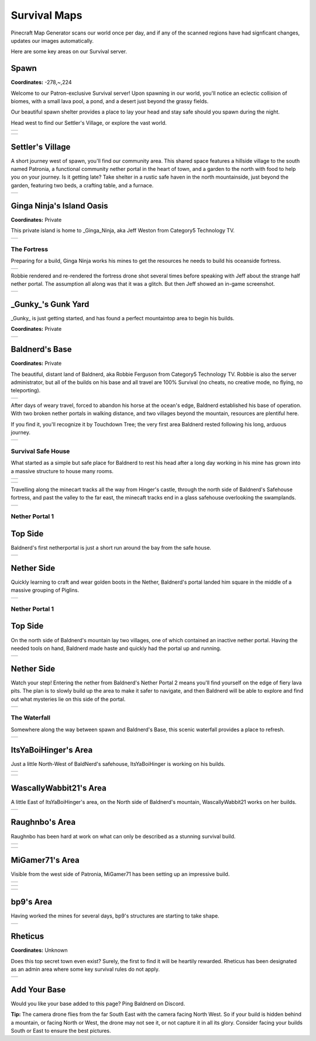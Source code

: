 Survival Maps
=============

Pinecraft Map Generator scans our world once per day, and if any of the scanned regions have had signficant changes, updates our images automatically.

Here are some key areas on our Survival server.

Spawn
^^^^^

**Coordinates:** -278,~,224

Welcome to our Patron-exclusive Survival server! Upon spawning in our world, you'll notice an eclectic collision of biomes, with a small lava pool, a pond, and a desert just beyond the grassy fields.

Our beautiful spawn shelter provides a place to lay your head and stay safe should you spawn during the night.

Head west to find our Settler's Village, or explore the vast world.

.. |spawn_map| image:: ../../img/pinecraft-maps/survival/spawn_map.jpg
    :width: 600px
    :alt: Spawn Map
    :target: https://raw.githubusercontent.com/Cat5TV/pinecraft-docs/main/img/pinecraft-maps/survival/spawn_map.webp

+--------------+
| |spawn_map|  |
+--------------+

.. |spawn| image:: ../../img/pinecraft-maps/survival/spawn.jpg
    :width: 600px
    :alt: Spawn
    :target: https://raw.githubusercontent.com/Cat5TV/pinecraft-docs/main/img/pinecraft-maps/survival/spawn.webp

+----------+
| |spawn|  |
+----------+


Settler's Village
^^^^^^^^^^^^^^^^^

A short journey west of spawn, you'll find our community area. This shared space features a hillside village to the south named Patronia, a functional community nether portal in the heart of town, and a garden to the north with food to help you on your journey. Is it getting late? Take shelter in a rustic safe haven in the north mountainside, just beyond the garden, featuring two beds, a crafting table, and a furnace.

.. |settler| image:: ../../img/pinecraft-maps/survival/settlers-village.jpg
    :width: 600px
    :alt: Settler's Village
    :target: https://raw.githubusercontent.com/Cat5TV/pinecraft-docs/main/img/pinecraft-maps/survival/settlers-village.webp

+------------+
| |settler|  |
+------------+


Ginga Ninja's Island Oasis
^^^^^^^^^^^^^^^^^^^^^^^^^^

**Coordinates:** Private

This private island is home to _Ginga_Ninja, aka Jeff Weston from Category5 Technology TV.

.. |ginganinja| image:: ../../img/pinecraft-maps/survival/ginganinja.jpg
    :width: 600px
    :alt: Ginga Ninja's Island
    :target: https://raw.githubusercontent.com/Cat5TV/pinecraft-docs/main/img/pinecraft-maps/survival/ginganinja.webp

+---------------+
| |ginganinja|  |
+---------------+

The Fortress
------------

Preparing for a build, Ginga Ninja works his mines to get the resources he needs to build his oceanside fortress.

.. |ginganinja-fortress| image:: ../../img/pinecraft-maps/survival/ginganinja-fortress.jpg
    :width: 600px
    :alt: Ginga Ninja's Fortress
    :target: https://raw.githubusercontent.com/Cat5TV/pinecraft-docs/main/img/pinecraft-maps/survival/ginganinja-fortress.webp

+------------------------+
| |ginganinja-fortress|  |
+------------------------+

Robbie rendered and re-rendered the fortress drone shot several times before speaking with Jeff about the strange
half nether portal. The assumption all along was that it was a glitch. But then Jeff showed an in-game screenshot.

.. |ginganinja-ss-nether| image:: ../../img/pinecraft-maps/survival/ginganinja-ss-nether.jpg
    :width: 600px
    :alt: Ginga Ninja's Cut-Off Nether Portal
    :target: https://raw.githubusercontent.com/Cat5TV/pinecraft-docs/main/img/pinecraft-maps/survival/ginganinja-ss-nether.jpg

+-------------------------+
| |ginganinja-ss-nether|  |
+-------------------------+


_Gunky_'s Gunk Yard
^^^^^^^^^^^^^^^^^^^

_Gunky_ is just getting started, and has found a perfect mountaintop area to begin his builds.

**Coordinates:** Private

.. |gunky_home_sweet_home| image:: ../../img/pinecraft-maps/survival/gunky_home_sweet_home.jpg
    :width: 600px
    :alt: Gunky's Home Sweet Home
    :target: https://raw.githubusercontent.com/Cat5TV/pinecraft-docs/main/img/pinecraft-maps/survival/gunky_home_sweet_home.webp

+--------------------------+
| |gunky_home_sweet_home|  |
+--------------------------+


Baldnerd's Base
^^^^^^^^^^^^^^^

**Coordinates:** Private

The beautiful, distant land of Baldnerd, aka Robbie Ferguson from Category5 Technology TV. Robbie is also the server administrator, but all of the builds on his base and all travel are 100% Survival (no cheats, no creative mode, no flying, no teleporting).

.. |baldnerd_map| image:: ../../img/pinecraft-maps/survival/baldnerd_map.jpg
    :width: 600px
    :alt: Baldnerd's Area
    :target: https://raw.githubusercontent.com/Cat5TV/pinecraft-docs/main/img/pinecraft-maps/survival/baldnerd_map.webp

+-----------------+
| |baldnerd_map|  |
+-----------------+

After days of weary travel, forced to abandon his horse at the ocean's edge, Baldnerd established his base of operation. With two broken nether portals in walking distance, and two villages beyond the mountain, resources are plentiful here.

If you find it, you'll recognize it by Touchdown Tree; the very first area Baldnerd rested following his long, arduous journey.

.. |baldnerd| image:: ../../img/pinecraft-maps/survival/baldnerd.jpg
    :width: 600px
    :alt: Baldnerd's Base
    :target: https://raw.githubusercontent.com/Cat5TV/pinecraft-docs/main/img/pinecraft-maps/survival/baldnerd.webp

+-------------+
| |baldnerd|  |
+-------------+

Survival Safe House
-------------------

What started as a simple but safe place for Baldnerd to rest his head after a long day working in his mine has grown into a massive structure to house many rooms.

.. |baldnerds_fortress| image:: ../../img/pinecraft-maps/survival/baldnerd_fortress_2021-12-07_20.58.50.png
    :width: 600px
    :alt: Baldnerd's Fortress
    :target: https://raw.githubusercontent.com/Cat5TV/pinecraft-docs/main/img/pinecraft-maps/survival/baldnerd_fortress_2021-12-07_20.58.50.png

+-----------------------+
| |baldnerds_fortress|  |
+-----------------------+

.. |baldnerd-safehouse| image:: ../../img/pinecraft-maps/survival/baldnerd-safehouse.jpg
    :width: 600px
    :alt: Baldnerd's Safehouse
    :target: https://raw.githubusercontent.com/Cat5TV/pinecraft-docs/main/img/pinecraft-maps/survival/baldnerd-safehouse.webp

+-----------------------+
| |baldnerd-safehouse|  |
+-----------------------+

Travelling along the minecart tracks all the way from Hinger's castle, through the north side of Baldnerd's Safehouse fortress, and past the valley to the far east, the minecaft tracks end in a glass safehouse overlooking the swamplands.

.. |baldnerd_swamp_train| image:: ../../img/pinecraft-maps/survival/baldnerd_swamp_train.jpg
    :width: 600px
    :alt: Baldnerd's Swamp Train Exit
    :target: https://raw.githubusercontent.com/Cat5TV/pinecraft-docs/main/img/pinecraft-maps/survival/baldnerd_swamp_train.webp

+-------------------------+
| |baldnerd_swamp_train|  |
+-------------------------+

Nether Portal 1
---------------

Top Side
^^^^^^^^

Baldnerd's first netherportal is just a short run around the bay from the safe house.

.. |baldnerd-netherportal-01| image:: ../../img/pinecraft-maps/survival/baldnerd-netherportal-01.jpg
    :width: 600px
    :alt: Baldnerd's Nether Portal - Top Side
    :target: https://raw.githubusercontent.com/Cat5TV/pinecraft-docs/main/img/pinecraft-maps/survival/baldnerd-netherportal-01.webp

+-----------------------------+
| |baldnerd-netherportal-01|  |
+-----------------------------+

Nether Side
^^^^^^^^^^^

Quickly learning to craft and wear golden boots in the Nether, Baldnerd's portal landed him square in the middle of a massive grouping of Piglins.

.. |baldnerd-netherportal-01n| image:: ../../img/pinecraft-maps/survival/baldnerd-netherportal-01n.jpg
    :width: 600px
    :alt: Baldnerd's Nether Portal - Nether Side
    :target: https://raw.githubusercontent.com/Cat5TV/pinecraft-docs/main/img/pinecraft-maps/survival/baldnerd-netherportal-01n.webp

+------------------------------+
| |baldnerd-netherportal-01n|  |
+------------------------------+

Nether Portal 1
---------------

Top Side
^^^^^^^^

On the north side of Baldnerd's mountain lay two villages, one of which contained an inactive nether portal. Having the needed tools on hand,
Baldnerd made haste and quickly had the portal up and running.

.. |baldnerd-netherportal-02| image:: ../../img/pinecraft-maps/survival/baldnerd-netherportal-02.jpg
    :width: 600px
    :alt: Baldnerd's Nether Portal 2 - Top Side
    :target: https://raw.githubusercontent.com/Cat5TV/pinecraft-docs/main/img/pinecraft-maps/survival/baldnerd-netherportal-02.webp

+-----------------------------+
| |baldnerd-netherportal-02|  |
+-----------------------------+

Nether Side
^^^^^^^^^^^

Watch your step! Entering the nether from Baldnerd's Nether Portal 2 means you'll find yourself on the edge of fiery lava pits. The plan
is to slowly build up the area to make it safer to navigate, and then Baldnerd will be able to explore and find out what mysteries lie on this
side of the portal.

.. |baldnerd-netherportal-02n| image:: ../../img/pinecraft-maps/survival/baldnerd-netherportal-02n.jpg
    :width: 600px
    :alt: Baldnerd's Nether Portal 2 - Nether Side
    :target: https://raw.githubusercontent.com/Cat5TV/pinecraft-docs/main/img/pinecraft-maps/survival/baldnerd-netherportal-02n.webp

+------------------------------+
| |baldnerd-netherportal-02n|  |
+------------------------------+

The Waterfall
-------------

Somewhere along the way between spawn and Baldnerd's Base, this scenic waterfall provides a place to refresh.

.. |baldnerd-waterfall| image:: ../../img/pinecraft-maps/survival/baldnerd-waterfall.jpg
    :width: 600px
    :alt: The Waterfall
    :target: https://raw.githubusercontent.com/Cat5TV/pinecraft-docs/main/img/pinecraft-maps/survival/baldnerd-waterfall.webp

+-----------------------+
| |baldnerd-waterfall|  |
+-----------------------+


ItsYaBoiHinger's Area
^^^^^^^^^^^^^^^^^^^^^

Just a little North-West of BaldNerd's safehouse, ItsYaBoiHinger is working on his builds.

.. |ItsYaBoiHinger| image:: ../../img/pinecraft-maps/survival/ItsYaBoiHinger.jpg
    :width: 600px
    :alt: ItsYaBoiHinger's Area
    :target: https://raw.githubusercontent.com/Cat5TV/pinecraft-docs/main/img/pinecraft-maps/survival/ItsYaBoiHinger.webp

+-------------------+
| |ItsYaBoiHinger|  |
+-------------------+

.. |ItsYaBoiHinger_castle| image:: ../../img/pinecraft-maps/survival/ItsYaBoiHinger_castle.jpg
    :width: 600px
    :alt: ItsYaBoiHinger's Castle
    :target: https://raw.githubusercontent.com/Cat5TV/pinecraft-docs/main/img/pinecraft-maps/survival/ItsYaBoiHinger_castle.webp

+--------------------------+
| |ItsYaBoiHinger_castle|  |
+--------------------------+


WascallyWabbit21's Area
^^^^^^^^^^^^^^^^^^^^^^^

A little East of ItsYaBoiHinger's area, on the North side of Baldnerd's mountain, WascallyWabbit21 works on her builds.

.. |WascallyWabbit21_tudor_cottage| image:: ../../img/pinecraft-maps/survival/WascallyWabbit21_tudor_cottage.jpg
    :width: 600px
    :alt: WascallyWabbit21's Tudor Cottage
    :target: https://raw.githubusercontent.com/Cat5TV/pinecraft-docs/main/img/pinecraft-maps/survival/WascallyWabbit21_tudor_cottage.webp

+-----------------------------------+
| |WascallyWabbit21_tudor_cottage|  |
+-----------------------------------+


Raughnbo's Area
^^^^^^^^^^^^^^^

Raughnbo has been hard at work on what can only be described as a stunning survival build.

.. |raughnbo_rome| image:: ../../img/pinecraft-maps/survival/raughnbo_Rome_2021-12-07_21.12.32.png
    :width: 600px
    :alt: Raughnbo's "Rome"
    :target: https://raw.githubusercontent.com/Cat5TV/pinecraft-docs/main/img/pinecraft-maps/survival/raughnbo_Rome_2021-12-07_21.12.32.png

+------------------+
| |raughnbo_rome|  |
+------------------+

.. |raughnbo| image:: ../../img/pinecraft-maps/survival/raughnbo.jpg
    :width: 600px
    :alt: Raughnbo's Area
    :target: https://raw.githubusercontent.com/Cat5TV/pinecraft-docs/main/img/pinecraft-maps/survival/raughnbo.webp

+-------------+
| |raughnbo|  |
+-------------+


MiGamer71's Area
^^^^^^^^^^^^^^^^

Visible from the west side of Patronia, MiGamer71 has been setting up an impressive build.

.. |migamer71_homestead| image:: ../../img/pinecraft-maps/survival/migamer71_homestead_2021-12-07_21.20.16.png
    :width: 600px
    :alt: MiGamer71's Homestead
    :target: https://raw.githubusercontent.com/Cat5TV/pinecraft-docs/main/img/pinecraft-maps/survival/migamer71_homestead_2021-12-07_21.20.16.png

+------------------------+
| |migamer71_homestead|  |
+------------------------+

.. |migamer71_mob_farm| image:: ../../img/pinecraft-maps/survival/migamer71_mob_farm_2021-12-07_21.19.55.png
    :width: 600px
    :alt: MiGamer71's Mob Farm
    :target: https://raw.githubusercontent.com/Cat5TV/pinecraft-docs/main/img/pinecraft-maps/survival/migamer71_mob_farm_2021-12-07_21.19.55.png

+-----------------------+
| |migamer71_mob_farm|  |
+-----------------------+

.. |migamer71| image:: ../../img/pinecraft-maps/survival/migamer71.jpg
    :width: 600px
    :alt: MiGamer71's Area
    :target: https://raw.githubusercontent.com/Cat5TV/pinecraft-docs/main/img/pinecraft-maps/survival/migamer71.webp

+--------------+
| |migamer71|  |
+--------------+


bp9's Area
^^^^^^^^^^^^^^^^

Having worked the mines for several days, bp9's structures are starting to take shape.

.. |bp9| image:: ../../img/pinecraft-maps/survival/bp9.jpg
    :width: 600px
    :alt: bp9's Area
    :target: https://raw.githubusercontent.com/Cat5TV/pinecraft-docs/main/img/pinecraft-maps/survival/bp9.webp

+--------+
| |bp9|  |
+--------+


Rheticus
^^^^^^^^

**Coordinates:** Unknown

Does this top secret town even exist? Surely, the first to find it will be heartily rewarded. Rheticus has been designated as an admin area where some key survival rules do not apply.

.. |rheticus| image:: ../../img/pinecraft-maps/survival/rheticus.jpg
    :width: 600px
    :alt: Rheticus
    :target: https://raw.githubusercontent.com/Cat5TV/pinecraft-docs/main/img/pinecraft-maps/survival/rheticus.webp

+-------------+
| |rheticus|  |
+-------------+



Add Your Base
^^^^^^^^^^^^^

Would you like your base added to this page? Ping Baldnerd on Discord.

**Tip:** The camera drone flies from the far South East with the camera facing North West. So if your build is hidden behind a mountain, or facing North or West, the drone may not see it, or not capture it in all its glory. Consider facing your builds South or East to ensure the best pictures.
